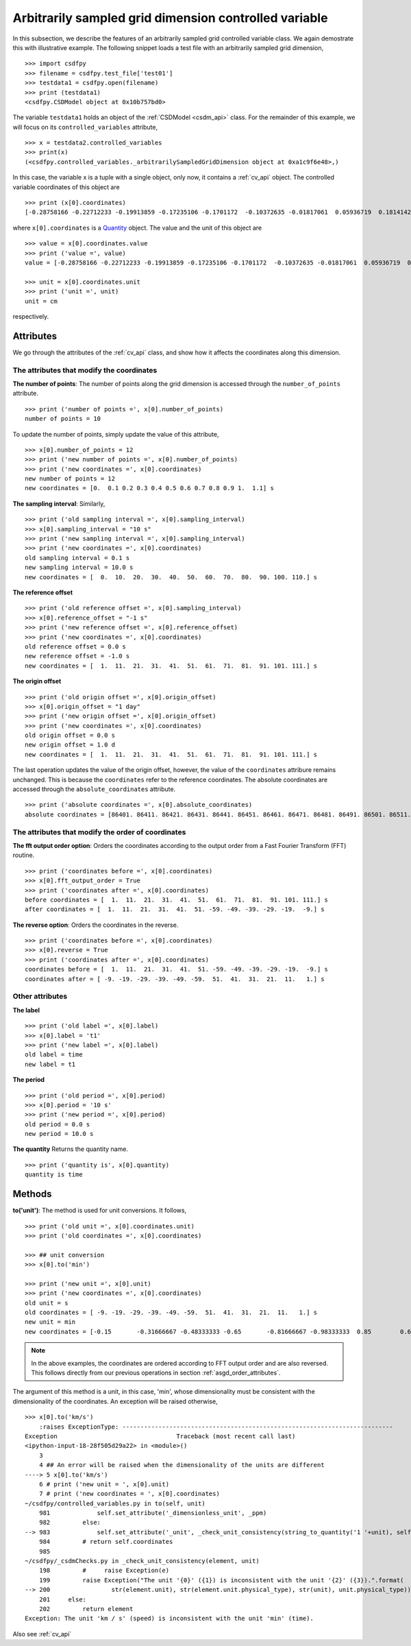 

.. _asgd:

------------------------------------------------------
Arbitrarily sampled grid dimension controlled variable
------------------------------------------------------


In this subsection, we describe the features of an arbitrarily
sampled grid controlled variable class. We again demostrate
this with illustrative example. The following snippet
loads a test file with an arbitrarily sampled grid dimension, ::

    >>> import csdfpy
    >>> filename = csdfpy.test_file['test01']
    >>> testdata1 = csdfpy.open(filename)
    >>> print (testdata1)
    <csdfpy.CSDModel object at 0x10b757bd0>

The variable ``testdata1`` holds an object of the
:ref:`CSDModel <csdm_api>` class. For the remainder of this example,
we will focus on its ``controlled_variables`` attribute, ::

    >>> x = testdata2.controlled_variables
    >>> print(x)
    (<csdfpy.controlled_variables._arbitrarilySampledGridDimension object at 0xa1c9f6e48>,)

In this case, the variable x is a tuple with a single object,
only now, it contains a :ref:`cv_api` object. The controlled
variable coordinates of this object are ::

    >>> print (x[0].coordinates)
    [-0.28758166 -0.22712233 -0.19913859 -0.17235106 -0.1701172  -0.10372635 -0.01817061  0.05936719  0.18141424  0.34758913] cm

where ``x[0].coordinates`` is a
`Quantity <http://docs.astropy.org/en/stable/api/astropy.units.Quantity.html#astropy.units.Quantity>`_
object. The value and the unit of this object are ::

    >>> value = x[0].coordinates.value
    >>> print ('value =', value)
    value = [-0.28758166 -0.22712233 -0.19913859 -0.17235106 -0.1701172  -0.10372635 -0.01817061  0.05936719  0.18141424  0.34758913]

    >>> unit = x[0].coordinates.unit
    >>> print ('unit =', unit)
    unit = cm

respectively.



Attributes
^^^^^^^^^^

We go through the attributes of the :ref:`cv_api` class,
and show how it affects the coordinates along this dimension.

The attributes that modify the coordinates
""""""""""""""""""""""""""""""""""""""""""

**The number of points**:
The number of points along the grid dimension
is accessed through the ``number_of_points`` attribute. ::

    >>> print ('number of points =', x[0].number_of_points)
    number of points = 10

To update the number of points, simply update the value of this
attribute, ::

    >>> x[0].number_of_points = 12
    >>> print ('new number of points =', x[0].number_of_points)
    >>> print ('new coordinates =', x[0].coordinates)
    new number of points = 12
    new coordinates = [0.  0.1 0.2 0.3 0.4 0.5 0.6 0.7 0.8 0.9 1.  1.1] s

**The sampling interval**: Similarly, ::

    >>> print ('old sampling interval =', x[0].sampling_interval)
    >>> x[0].sampling_interval = "10 s"
    >>> print ('new sampling interval =', x[0].sampling_interval)
    >>> print ('new coordinates =', x[0].coordinates)
    old sampling interval = 0.1 s
    new sampling interval = 10.0 s
    new coordinates = [  0.  10.  20.  30.  40.  50.  60.  70.  80.  90. 100. 110.] s

**The reference offset** ::

    >>> print ('old reference offset =', x[0].sampling_interval)
    >>> x[0].reference_offset = "-1 s"
    >>> print ('new reference offset =', x[0].reference_offset)
    >>> print ('new coordinates =', x[0].coordinates)
    old reference offset = 0.0 s
    new reference offset = -1.0 s
    new coordinates = [  1.  11.  21.  31.  41.  51.  61.  71.  81.  91. 101. 111.] s

**The origin offset** ::

    >>> print ('old origin offset =', x[0].origin_offset)
    >>> x[0].origin_offset = "1 day"
    >>> print ('new origin offset =', x[0].origin_offset)
    >>> print ('new coordinates =', x[0].coordinates)
    old origin offset = 0.0 s
    new origin offset = 1.0 d
    new coordinates = [  1.  11.  21.  31.  41.  51.  61.  71.  81.  91. 101. 111.] s

The last operation updates the value of the origin offset, however,
the value of the ``coordinates`` attribure remains unchanged.
This is because the ``coordinates`` refer to the reference coordinates.
The absolute coordinates are accessed through the ``absolute_coordinates``
attribute. ::

    >>> print ('absolute coordinates =', x[0].absolute_coordinates)
    absolute coordinates = [86401. 86411. 86421. 86431. 86441. 86451. 86461. 86471. 86481. 86491. 86501. 86511.] s


.. _asgd_order_attributes:

The attributes that modify the order of coordinates
"""""""""""""""""""""""""""""""""""""""""""""""""""

**The fft output order option**: Orders the coordinates according to
the output order from a Fast Fourier Transform (FFT) routine. ::

    >>> print ('coordinates before =', x[0].coordinates)
    >>> x[0].fft_output_order = True
    >>> print ('coordinates after =', x[0].coordinates)
    before coordinates = [  1.  11.  21.  31.  41.  51.  61.  71.  81.  91. 101. 111.] s
    after coordinates = [  1.  11.  21.  31.  41.  51. -59. -49. -39. -29. -19.  -9.] s

**The reverse option**: Orders the coordinates in the reverse. ::

    >>> print ('coordinates before =', x[0].coordinates)
    >>> x[0].reverse = True
    >>> print ('coordinates after =', x[0].coordinates)
    coordinates before = [  1.  11.  21.  31.  41.  51. -59. -49. -39. -29. -19.  -9.] s
    coordinates after = [ -9. -19. -29. -39. -49. -59.  51.  41.  31.  21.  11.   1.] s



Other attributes
""""""""""""""""

**The label** ::

    >>> print ('old label =', x[0].label)
    >>> x[0].label = 't1'
    >>> print ('new label =', x[0].label)
    old label = time
    new label = t1

**The period** ::

    >>> print ('old period =', x[0].period)
    >>> x[0].period = '10 s'
    >>> print ('new period =', x[0].period)
    old period = 0.0 s
    new period = 10.0 s

**The quantity** Returns the quantity name. ::

    >>> print ('quantity is', x[0].quantity)
    quantity is time



Methods
^^^^^^^

**to('unit')**:
The method is used for unit conversions. It follows, ::

    >>> print ('old unit =', x[0].coordinates.unit)
    >>> print ('old coordinates =', x[0].coordinates)

    >>> ## unit conversion
    >>> x[0].to('min')

    >>> print ('new unit =', x[0].unit)
    >>> print ('new coordinates =', x[0].coordinates)
    old unit = s
    old coordinates = [ -9. -19. -29. -39. -49. -59.  51.  41.  31.  21.  11.   1.] s
    new unit = min
    new coordinates = [-0.15       -0.31666667 -0.48333333 -0.65       -0.81666667 -0.98333333  0.85        0.68333333  0.51666667  0.35        0.18333333  0.01666667] min

.. note:: In the above examples, the coordinates are ordered according
    to FFT output order and are also reversed. This follows directly
    from our previous operations in section :ref:`asgd_order_attributes`.

The argument of this method is a unit, in this case, 'min', whose
dimensionality must be consistent with the dimensionality of the
coordinates.  An exception will be raised otherwise, ::

    >>> x[0].to('km/s')
        :raises ExceptionType: ---------------------------------------------------------------------------
    Exception                                 Traceback (most recent call last)
    <ipython-input-18-28f505d29a22> in <module>()
        3
        4 ## An error will be raised when the dimensionality of the units are different
    ----> 5 x[0].to('km/s')
        6 # print ('new unit = ', x[0].unit)
        7 # print ('new coordinates = ', x[0].coordinates)
    ~/csdfpy/controlled_variables.py in to(self, unit)
        981             self.set_attribute('_dimensionless_unit', _ppm)
        982         else:
    --> 983             self.set_attribute('_unit', _check_unit_consistency(string_to_quantity('1 '+unit), self.unit).unit)
        984         # return self.coordinates
        985
    ~/csdfpy/_csdmChecks.py in _check_unit_consistency(element, unit)
        198         #     raise Exception(e)
        199         raise Exception("The unit '{0}' ({1}) is inconsistent with the unit '{2}' ({3}).".format(
    --> 200                 str(element.unit), str(element.unit.physical_type), str(unit), unit.physical_type))
        201     else:
        202         return element
    Exception: The unit 'km / s' (speed) is inconsistent with the unit 'min' (time).

Also see :ref:`cv_api`
